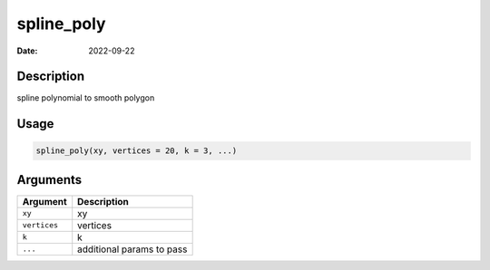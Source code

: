 ===========
spline_poly
===========

:Date: 2022-09-22

Description
===========

spline polynomial to smooth polygon

Usage
=====

.. code:: r

   spline_poly(xy, vertices = 20, k = 3, ...)

Arguments
=========

============ =========================
Argument     Description
============ =========================
``xy``       xy
``vertices`` vertices
``k``        k
``...``      additional params to pass
============ =========================

